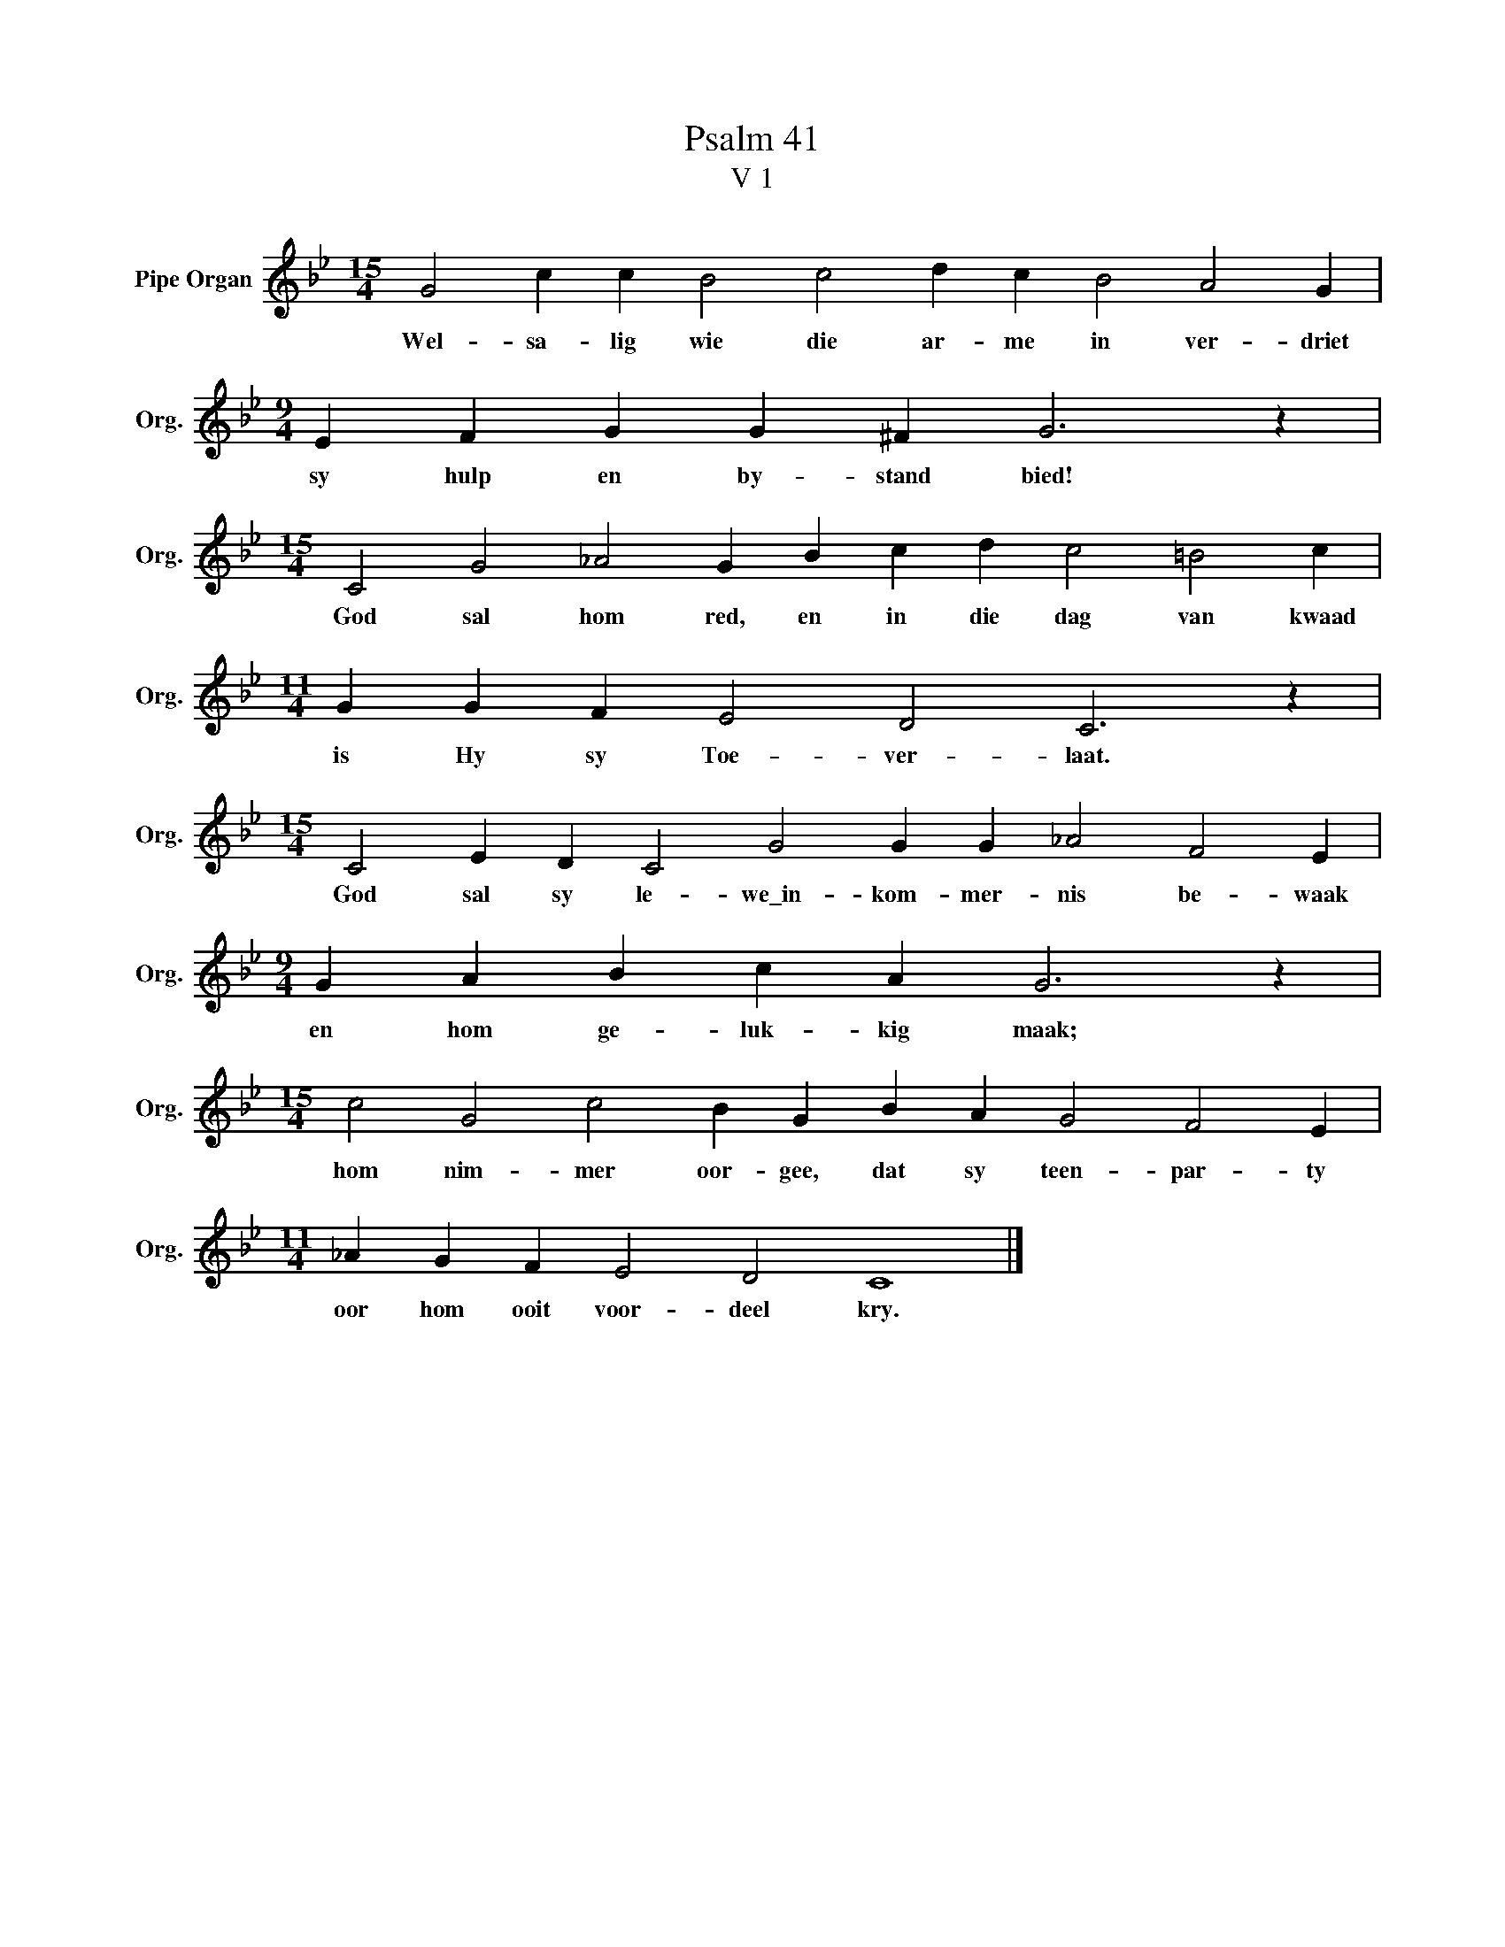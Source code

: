 X:1
T:Psalm 41
T:V 1
L:1/4
M:15/4
I:linebreak $
K:Bb
V:1 treble nm="Pipe Organ" snm="Org."
V:1
 G2 c c B2 c2 d c B2 A2 G |$[M:9/4] E F G G ^F G3 z |$[M:15/4] C2 G2 _A2 G B c d c2 =B2 c |$ %3
w: Wel- sa- lig wie die ar- me in ver- driet|sy hulp en by- stand bied!|God sal hom red, en in die dag van kwaad|
[M:11/4] G G F E2 D2 C3 z |$[M:15/4] C2 E D C2 G2 G G _A2 F2 E |$[M:9/4] G A B c A G3 z |$ %6
w: is Hy sy Toe- ver- laat.|God sal sy le- we\_in- kom- mer- nis be- waak|en hom ge- luk- kig maak;|
[M:15/4] c2 G2 c2 B G B A G2 F2 E |$[M:11/4] _A G F E2 D2 C4 |] %8
w: hom nim- mer oor- gee, dat sy teen- par- ty|oor hom ooit voor- deel kry.|

